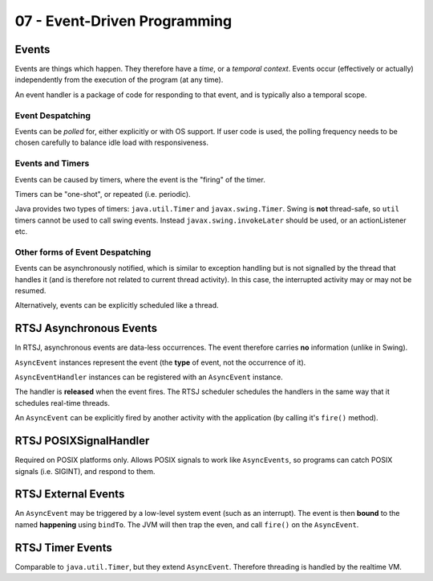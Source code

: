 .. _G53SRP03:

=============================
07 - Event-Driven Programming
=============================

Events
------

Events are things which happen. They therefore have a *time*, or a *temporal
context*. Events occur (effectively or actually) independently from the execution of the
program (at any time).

An event handler is a package of code for responding to that event, and is
typically also a temporal scope.

Event Despatching
^^^^^^^^^^^^^^^^^

Events can be *polled* for, either explicitly or with OS support. If user code
is used, the polling frequency needs to be chosen carefully to balance idle
load with responsiveness.

Events and Timers
^^^^^^^^^^^^^^^^^

Events can be caused by timers, where the event is the "firing" of the timer.

Timers can be "one-shot", or repeated (i.e. periodic).

Java provides two types of timers: ``java.util.Timer`` and
``javax.swing.Timer``. Swing is **not** thread-safe, so ``util`` timers
cannot be used to call swing events. Instead ``javax.swing.invokeLater`` should
be used, or an actionListener etc.

Other forms of Event Despatching
^^^^^^^^^^^^^^^^^^^^^^^^^^^^^^^^

Events can be asynchronously notified, which is similar to exception handling
but is not signalled by the thread that handles it (and is therefore not
related to current thread activity). In this case, the interrupted activity may
or may not be resumed.

Alternatively, events can be explicitly scheduled like a thread.

RTSJ Asynchronous Events
------------------------

In RTSJ, asynchronous events are data-less occurrences. The event therefore
carries **no** information (unlike in Swing).

``AsyncEvent`` instances represent the event (the **type** of event, not the
occurrence of it).

``AsyncEventHandler`` instances can be registered with an ``AsyncEvent``
instance.

The handler is **released** when the event fires. The RTSJ scheduler schedules
the handlers in the same way that it schedules real-time threads.

An ``AsyncEvent`` can be explicitly fired by another activity with the
application (by calling it's ``fire()`` method).

RTSJ POSIXSignalHandler
-----------------------

Required on POSIX platforms only. Allows POSIX signals to work like
``AsyncEvents``, so programs can catch POSIX signals (i.e. SIGINT), and respond
to them.

RTSJ External Events
--------------------

An ``AsyncEvent`` may be triggered by a low-level system event (such as an
interrupt). The event is then **bound** to the named **happening** using
``bindTo``. The JVM will then trap the even, and call ``fire()`` on the
``AsyncEvent``.

RTSJ Timer Events
-----------------

Comparable to ``java.util.Timer``, but they extend ``AsyncEvent``. Therefore
threading is handled by the realtime VM.
